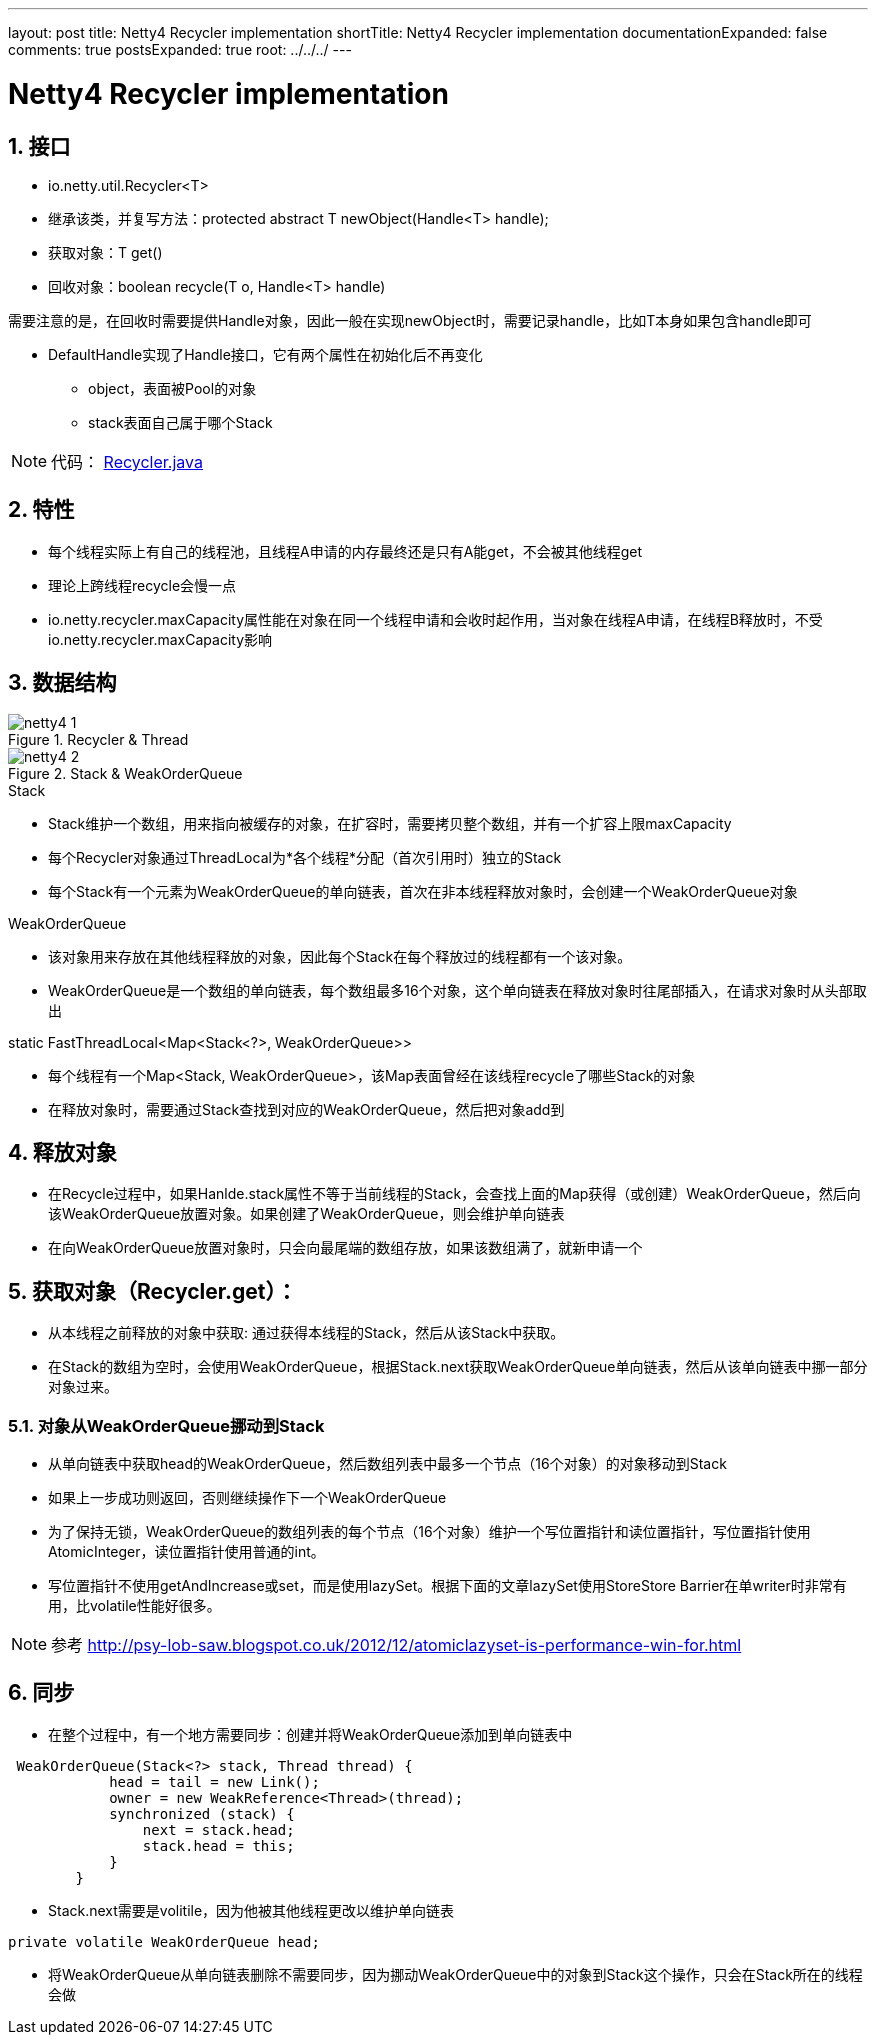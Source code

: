 ---
layout: post
title: Netty4 Recycler implementation
shortTitle: Netty4 Recycler implementation
documentationExpanded: false
comments: true
postsExpanded: true
root: ../../../
---

:toc: macro
:toclevels: 4
:sectnums:
:imagesdir: /images
:hp-tags: TLS, SSL, MAC

= Netty4 Recycler implementation


toc::[]

== 接口

* io.netty.util.Recycler<T>  
* 继承该类，并复写方法：protected abstract T newObject(Handle<T> handle);
* 获取对象：T get()
* 回收对象：boolean recycle(T o, Handle<T> handle)  

需要注意的是，在回收时需要提供Handle对象，因此一般在实现newObject时，需要记录handle，比如T本身如果包含handle即可  

* DefaultHandle实现了Handle接口，它有两个属性在初始化后不再变化

**   object，表面被Pool的对象
**   stack表面自己属于哪个Stack  


[NOTE]
代码： https://github.com/netty/netty/blob/3e5dcb5f3efbb26d5e6cf4cd229b03c285d62462/common/src/main/java/io/netty/util/Recycler.java[Recycler.java]

== 特性

* 每个线程实际上有自己的线程池，且线程A申请的内存最终还是只有A能get，不会被其他线程get
* 理论上跨线程recycle会慢一点
* io.netty.recycler.maxCapacity属性能在对象在同一个线程申请和会收时起作用，当对象在线程A申请，在线程B释放时，不受io.netty.recycler.maxCapacity影响

== 数据结构

.Recycler & Thread
image::netty4-1.png[]

.Stack & WeakOrderQueue
image::netty4-2.png[]



.Stack

* Stack维护一个数组，用来指向被缓存的对象，在扩容时，需要拷贝整个数组，并有一个扩容上限maxCapacity
* 每个Recycler对象通过ThreadLocal为*各个线程*分配（首次引用时）独立的Stack
* 每个Stack有一个元素为WeakOrderQueue的单向链表，首次在非本线程释放对象时，会创建一个WeakOrderQueue对象

.WeakOrderQueue

* 该对象用来存放在其他线程释放的对象，因此每个Stack在每个释放过的线程都有一个该对象。
* WeakOrderQueue是一个数组的单向链表，每个数组最多16个对象，这个单向链表在释放对象时往尾部插入，在请求对象时从头部取出


.static FastThreadLocal<Map<Stack<?>, WeakOrderQueue>>
* 每个线程有一个Map<Stack, WeakOrderQueue>，该Map表面曾经在该线程recycle了哪些Stack的对象
* 在释放对象时，需要通过Stack查找到对应的WeakOrderQueue，然后把对象add到


== 释放对象

*   在Recycle过程中，如果Hanlde.stack属性不等于当前线程的Stack，会查找上面的Map获得（或创建）WeakOrderQueue，然后向该WeakOrderQueue放置对象。如果创建了WeakOrderQueue，则会维护单向链表

* 在向WeakOrderQueue放置对象时，只会向最尾端的数组存放，如果该数组满了，就新申请一个


==  获取对象（Recycler.get）：

* 从本线程之前释放的对象中获取: 通过获得本线程的Stack，然后从该Stack中获取。

* 在Stack的数组为空时，会使用WeakOrderQueue，根据Stack.next获取WeakOrderQueue单向链表，然后从该单向链表中挪一部分对象过来。

===  对象从WeakOrderQueue挪动到Stack

*   从单向链表中获取head的WeakOrderQueue，然后数组列表中最多一个节点（16个对象）的对象移动到Stack
*   如果上一步成功则返回，否则继续操作下一个WeakOrderQueue
*   为了保持无锁，WeakOrderQueue的数组列表的每个节点（16个对象）维护一个写位置指针和读位置指针，写位置指针使用AtomicInteger，读位置指针使用普通的int。
*   写位置指针不使用getAndIncrease或set，而是使用lazySet。根据下面的文章lazySet使用StoreStore Barrier在单writer时非常有用，比volatile性能好很多。

[NOTE]
参考 
http://psy-lob-saw.blogspot.co.uk/2012/12/atomiclazyset-is-performance-win-for.html[http://psy-lob-saw.blogspot.co.uk/2012/12/atomiclazyset-is-performance-win-for.html]  


== 同步

* 在整个过程中，有一个地方需要同步：创建并将WeakOrderQueue添加到单向链表中
[source,java]
----
 WeakOrderQueue(Stack<?> stack, Thread thread) {
            head = tail = new Link();
            owner = new WeakReference<Thread>(thread);
            synchronized (stack) {
                next = stack.head;
                stack.head = this;
            }
        }
----
* Stack.next需要是volitile，因为他被其他线程更改以维护单向链表
[source,java]
----
private volatile WeakOrderQueue head;
----

* 将WeakOrderQueue从单向链表删除不需要同步，因为挪动WeakOrderQueue中的对象到Stack这个操作，只会在Stack所在的线程会做
 

  